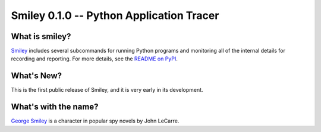 ===========================================
 Smiley 0.1.0 -- Python Application Tracer
===========================================

.. tags:: smiley release python

What is smiley?
===============

Smiley_ includes several subcommands for running Python programs and
monitoring all of the internal details for recording and
reporting. For more details, see the `README on PyPI
<https://pypi.python.org/pypi/smiley>`__.

What's New?
===========

This is the first public release of Smiley, and it is very early in
its development.

What's with the name?
=====================

`George Smiley`_ is a character in popular spy novels by John LeCarre.

.. _George Smiley: http://en.wikipedia.org/wiki/George_Smiley


.. _smiley: https://github.com/dhellmann/smiley
